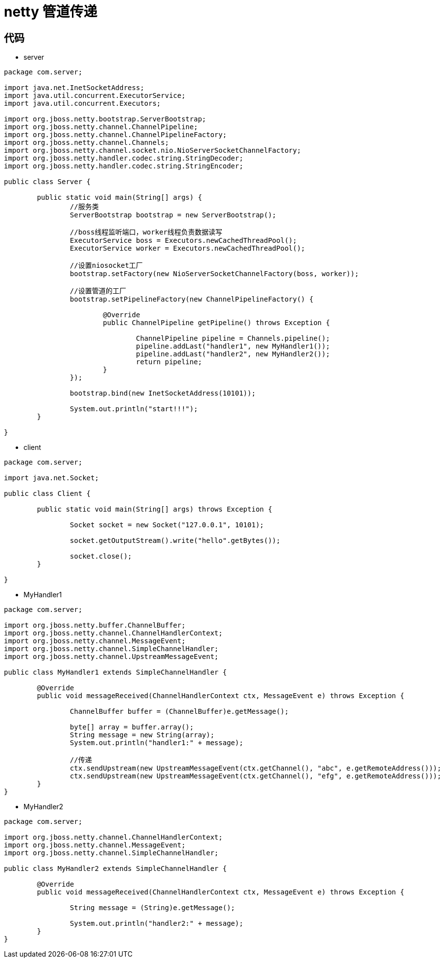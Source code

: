 = netty 管道传递

== 代码

* server

```
package com.server;

import java.net.InetSocketAddress;
import java.util.concurrent.ExecutorService;
import java.util.concurrent.Executors;

import org.jboss.netty.bootstrap.ServerBootstrap;
import org.jboss.netty.channel.ChannelPipeline;
import org.jboss.netty.channel.ChannelPipelineFactory;
import org.jboss.netty.channel.Channels;
import org.jboss.netty.channel.socket.nio.NioServerSocketChannelFactory;
import org.jboss.netty.handler.codec.string.StringDecoder;
import org.jboss.netty.handler.codec.string.StringEncoder;

public class Server {

	public static void main(String[] args) {
		//服务类
		ServerBootstrap bootstrap = new ServerBootstrap();
		
		//boss线程监听端口，worker线程负责数据读写
		ExecutorService boss = Executors.newCachedThreadPool();
		ExecutorService worker = Executors.newCachedThreadPool();
		
		//设置niosocket工厂
		bootstrap.setFactory(new NioServerSocketChannelFactory(boss, worker));
		
		//设置管道的工厂
		bootstrap.setPipelineFactory(new ChannelPipelineFactory() {
			
			@Override
			public ChannelPipeline getPipeline() throws Exception {

				ChannelPipeline pipeline = Channels.pipeline();
				pipeline.addLast("handler1", new MyHandler1());
				pipeline.addLast("handler2", new MyHandler2());
				return pipeline;
			}
		});
		
		bootstrap.bind(new InetSocketAddress(10101));
		
		System.out.println("start!!!");
	}

}

```

* client

```
package com.server;

import java.net.Socket;

public class Client {

	public static void main(String[] args) throws Exception {

		Socket socket = new Socket("127.0.0.1", 10101);
		
		socket.getOutputStream().write("hello".getBytes());
		
		socket.close();
	}

}

```

* MyHandler1

```
package com.server;

import org.jboss.netty.buffer.ChannelBuffer;
import org.jboss.netty.channel.ChannelHandlerContext;
import org.jboss.netty.channel.MessageEvent;
import org.jboss.netty.channel.SimpleChannelHandler;
import org.jboss.netty.channel.UpstreamMessageEvent;

public class MyHandler1 extends SimpleChannelHandler {

	@Override
	public void messageReceived(ChannelHandlerContext ctx, MessageEvent e) throws Exception {

		ChannelBuffer buffer = (ChannelBuffer)e.getMessage();
		
		byte[] array = buffer.array();
		String message = new String(array);
		System.out.println("handler1:" + message);
		
		//传递
		ctx.sendUpstream(new UpstreamMessageEvent(ctx.getChannel(), "abc", e.getRemoteAddress()));
		ctx.sendUpstream(new UpstreamMessageEvent(ctx.getChannel(), "efg", e.getRemoteAddress()));
	}
}

```

* MyHandler2

```
package com.server;

import org.jboss.netty.channel.ChannelHandlerContext;
import org.jboss.netty.channel.MessageEvent;
import org.jboss.netty.channel.SimpleChannelHandler;

public class MyHandler2 extends SimpleChannelHandler {

	@Override
	public void messageReceived(ChannelHandlerContext ctx, MessageEvent e) throws Exception {

		String message = (String)e.getMessage();
		
		System.out.println("handler2:" + message);
	}
}

```




